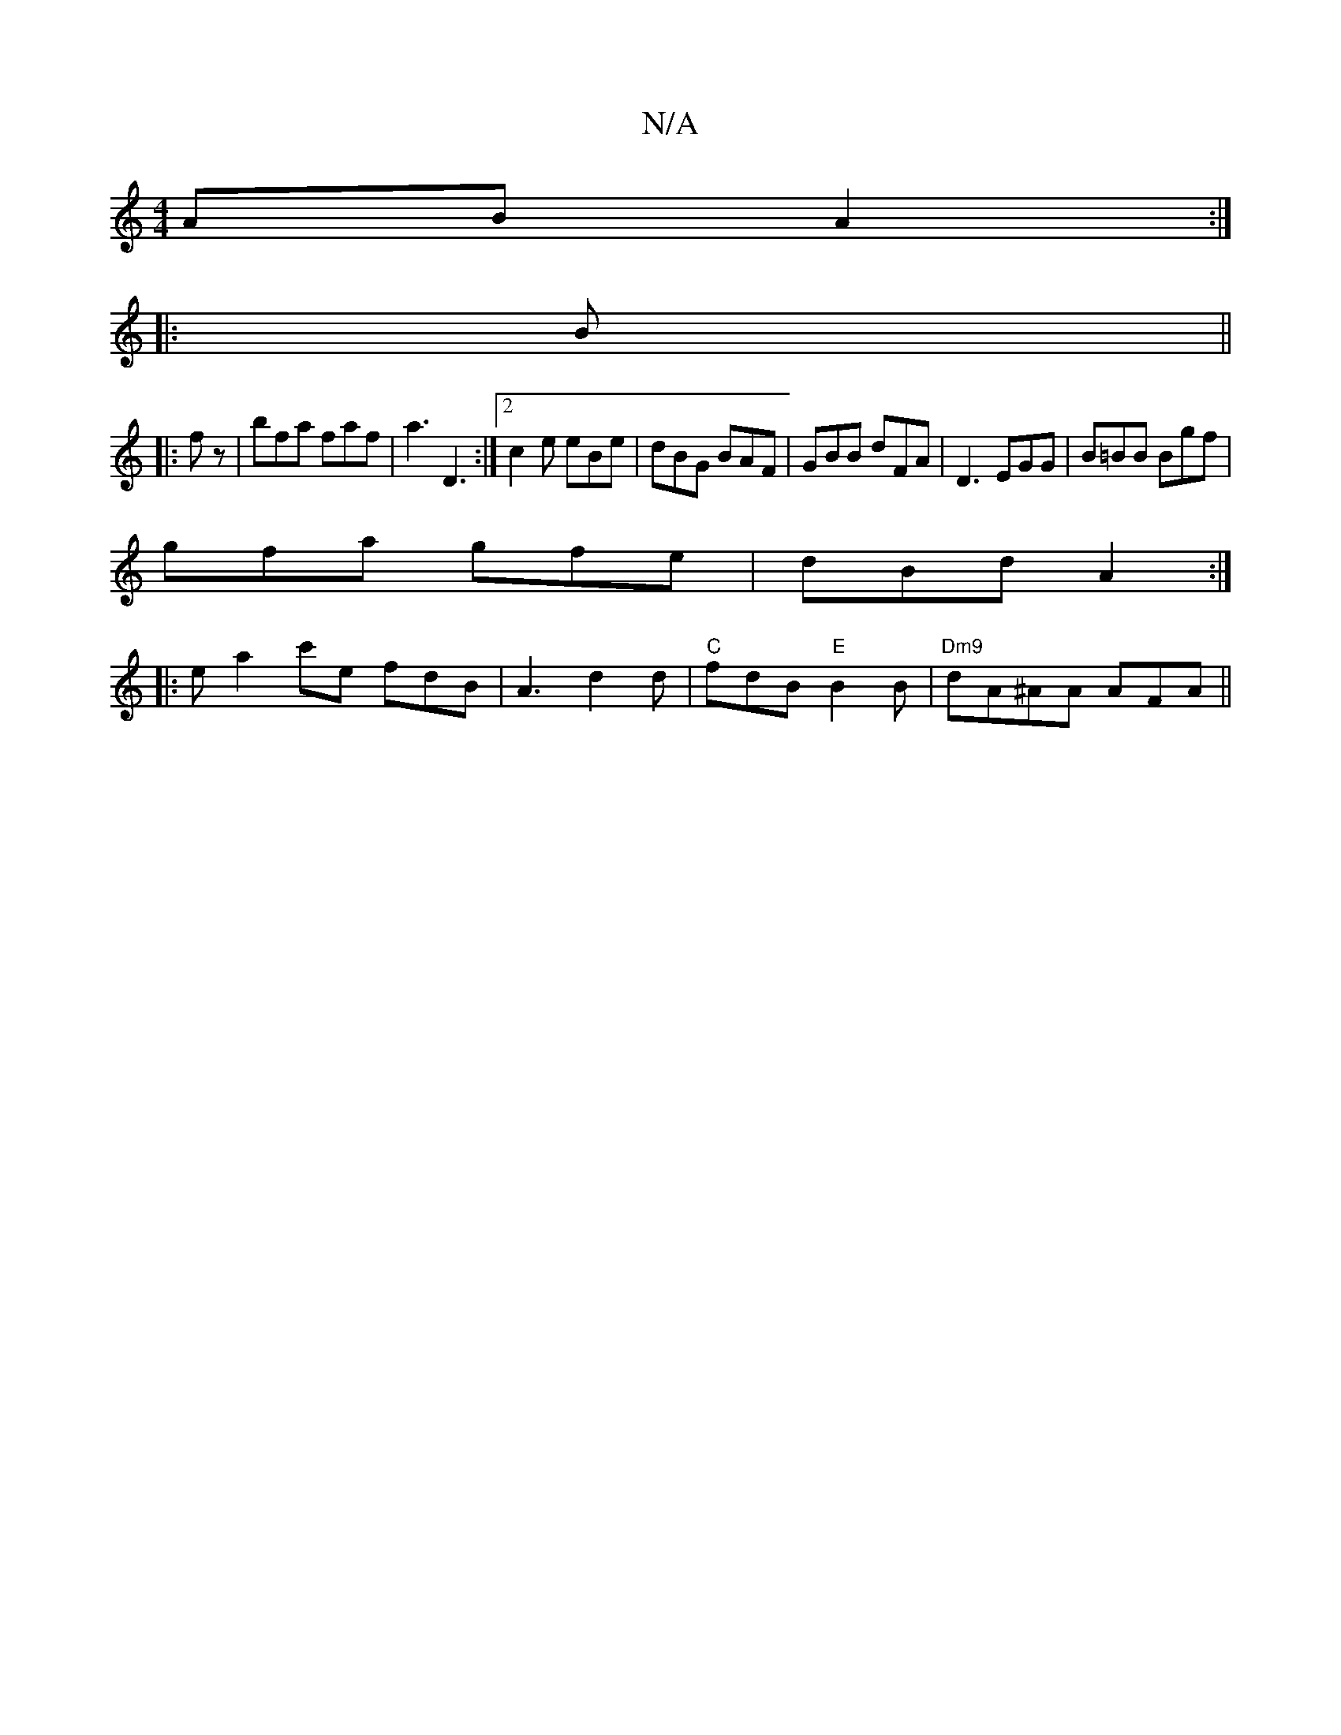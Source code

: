 X:1
T:N/A
M:4/4
R:N/A
K:Cmajor
AB A2 :|
|:B||
|:fz|bfa faf| a3 D3:|2 c2 e eBe|dBG BAF|GBB dFA|D3 EGG|B=BB Bgf|
gfa gfe|dBd A2:|
|: ea2c'e fdB|A3 d2d|"C" fdB "E"B2B|"Dm9"dA^AA AFA||

|: dfe f2 :|2 dBd e3|ded c2(B|BB) (3edc ||
|:ABA 